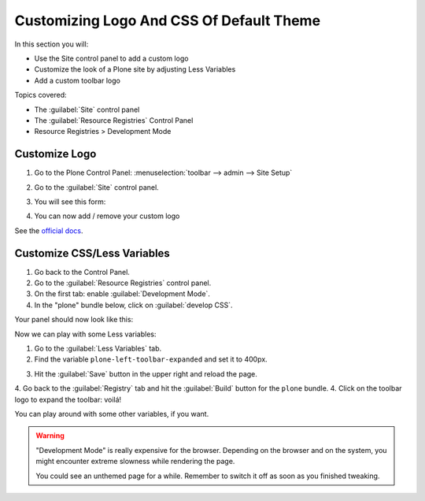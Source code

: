 =========================================
Customizing Logo And CSS Of Default Theme
=========================================

In this section you will:

* Use the Site control panel to add a custom logo
* Customize the look of a Plone site by adjusting Less Variables
* Add a custom toolbar logo

Topics covered:

* The :guilabel:`Site` control panel
* The :guilabel:`Resource Registries` Control Panel
* Resource Registries > Development Mode

Customize Logo
==============

1. Go to the Plone Control Panel: :menuselection:`toolbar --> admin --> Site Setup`
2. Go to the :guilabel:`Site` control panel.
3. You will see this form:

   .. image:: https://docs.plone.org/_images/change-logo-in-site-control-panel.png

4. You can now add / remove your custom logo

See the `official docs <https://docs.plone.org/adapt-and-extend/change-the-logo.html>`_.


Customize CSS/Less Variables
============================

1. Go back to the Control Panel.
2. Go to the :guilabel:`Resource Registries` control panel.
3. On the first tab: enable :guilabel:`Development Mode`.
4. In the "plone" bundle below, click on :guilabel:`develop CSS`.

Your panel should now look like this:

.. image:: _static/theming-dev_mode_on.png
   :align: center
   :alt: Picture of enable dev-mode


Now we can play with some Less variables:

1. Go to the :guilabel:`Less Variables` tab.
2. Find the variable ``plone-left-toolbar-expanded`` and set it to 400px.

.. image:: _static/theming-less_var_hack.png
   :align: center
   :alt: Picture of changing less variables


3. Hit the :guilabel:`Save` button in the upper right and reload the page.
4. Go back to the :guilabel:`Registry` tab and hit the :guilabel:`Build` button for the ``plone`` bundle.
4. Click on the toolbar logo to expand the toolbar: voilá!

You can play around with some other variables, if you want.

..  Warning::

    "Development Mode" is really expensive for the browser.
    Depending on the browser and on the system, you might encounter extreme slowness while rendering the page.

    You could see an unthemed page for a while.
    Remember to switch it off as soon as you finished tweaking.
